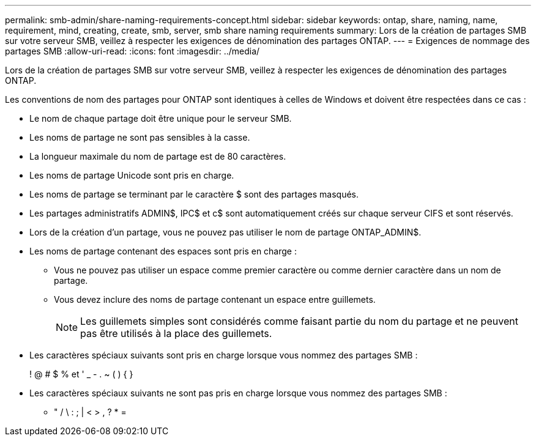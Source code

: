 ---
permalink: smb-admin/share-naming-requirements-concept.html 
sidebar: sidebar 
keywords: ontap, share, naming, name, requirement, mind, creating, create, smb, server, smb share naming requirements 
summary: Lors de la création de partages SMB sur votre serveur SMB, veillez à respecter les exigences de dénomination des partages ONTAP. 
---
= Exigences de nommage des partages SMB
:allow-uri-read: 
:icons: font
:imagesdir: ../media/


[role="lead"]
Lors de la création de partages SMB sur votre serveur SMB, veillez à respecter les exigences de dénomination des partages ONTAP.

Les conventions de nom des partages pour ONTAP sont identiques à celles de Windows et doivent être respectées dans ce cas :

* Le nom de chaque partage doit être unique pour le serveur SMB.
* Les noms de partage ne sont pas sensibles à la casse.
* La longueur maximale du nom de partage est de 80 caractères.
* Les noms de partage Unicode sont pris en charge.
* Les noms de partage se terminant par le caractère $ sont des partages masqués.
* Les partages administratifs ADMIN$, IPC$ et c$ sont automatiquement créés sur chaque serveur CIFS et sont réservés.
* Lors de la création d'un partage, vous ne pouvez pas utiliser le nom de partage ONTAP_ADMIN$.
* Les noms de partage contenant des espaces sont pris en charge :
+
** Vous ne pouvez pas utiliser un espace comme premier caractère ou comme dernier caractère dans un nom de partage.
** Vous devez inclure des noms de partage contenant un espace entre guillemets.
+
[NOTE]
====
Les guillemets simples sont considérés comme faisant partie du nom du partage et ne peuvent pas être utilisés à la place des guillemets.

====


* Les caractères spéciaux suivants sont pris en charge lorsque vous nommez des partages SMB :
+
! @ # $ % et ' _ - . ~ ( ) { }

* Les caractères spéciaux suivants ne sont pas pris en charge lorsque vous nommez des partages SMB :
+
** " / \ : ; | < > , ? * =



